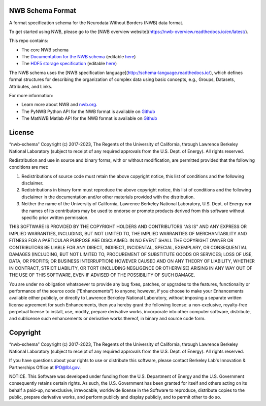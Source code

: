 NWB Schema Format
========================

A format specification schema for the Neurodata Without Borders (NWB) data format.

To get started using NWB, please go to the [NWB overview website](https://nwb-overview.readthedocs.io/en/latest/).

This repo contains:

* The core NWB schema
* The `Documentation for the NWB schema <http://nwb-schema.readthedocs.io>`_ (editable `here <https://github.com/NeurodataWithoutBorders/nwb-schema/tree/dev/docs/format/source>`_)
* The `HDF5 storage specification <https://nwb-storage.readthedocs.io/en/latest/storage_hdf5.html>`_ (editable `here <https://github.com/NeurodataWithoutBorders/nwb-schema/blob/dev/docs/storage/source/storage_hdf5.rst>`_)

The NWB schema uses the [NWB specification language](http://schema-language.readthedocs.io/),
which defines formal structures for describing the organization of
complex data using basic concepts, e.g., Groups, Datasets, Attributes, and Links.

For more information:

- Learn more about NWB and `nwb.org <http://www.nwb.org/>`_.
- The PyNWB Python API for the NWB format is available on `Github <https://github.com/NeurodataWithoutBorders/pynwb>`_
- The MatNWB Matlab API for the NWB format is available on `Github <https://github.com/NeurodataWithoutBorders/matnwb>`_


License
========================

“nwb-schema” Copyright (c) 2017-2023, The Regents of the University of California, through Lawrence Berkeley National Laboratory (subject to receipt of any required approvals from the U.S. Dept. of Energy).  All rights reserved.

Redistribution and use in source and binary forms, with or without modification, are permitted provided that the following conditions are met:

(1) Redistributions of source code must retain the above copyright notice, this list of conditions and the following disclaimer.

(2) Redistributions in binary form must reproduce the above copyright notice, this list of conditions and the following disclaimer in the documentation and/or other materials provided with the distribution.

(3) Neither the name of the University of California, Lawrence Berkeley National Laboratory, U.S. Dept. of Energy nor the names of its contributors may be used to endorse or promote products derived from this software without specific prior written permission.

THIS SOFTWARE IS PROVIDED BY THE COPYRIGHT HOLDERS AND CONTRIBUTORS "AS IS" AND ANY EXPRESS OR IMPLIED WARRANTIES, INCLUDING, BUT NOT LIMITED TO, THE IMPLIED WARRANTIES OF MERCHANTABILITY AND FITNESS FOR A PARTICULAR PURPOSE ARE DISCLAIMED. IN NO EVENT SHALL THE COPYRIGHT OWNER OR CONTRIBUTORS BE LIABLE FOR ANY DIRECT, INDIRECT, INCIDENTAL, SPECIAL, EXEMPLARY, OR CONSEQUENTIAL DAMAGES (INCLUDING, BUT NOT LIMITED TO, PROCUREMENT OF SUBSTITUTE GOODS OR SERVICES; LOSS OF USE, DATA, OR PROFITS; OR BUSINESS INTERRUPTION) HOWEVER CAUSED AND ON ANY THEORY OF LIABILITY, WHETHER IN CONTRACT, STRICT LIABILITY, OR TORT (INCLUDING NEGLIGENCE OR OTHERWISE) ARISING IN ANY WAY OUT OF THE USE OF THIS SOFTWARE, EVEN IF ADVISED OF THE POSSIBILITY OF SUCH DAMAGE.

You are under no obligation whatsoever to provide any bug fixes, patches, or upgrades to the features, functionality or performance of the source code ("Enhancements") to anyone; however, if you choose to make your Enhancements available either publicly, or directly to Lawrence Berkeley National Laboratory, without imposing a separate written license agreement for such Enhancements, then you hereby grant the following license: a  non-exclusive, royalty-free perpetual license to install, use, modify, prepare derivative works, incorporate into other computer software, distribute, and sublicense such enhancements or derivative works thereof, in binary and source code form.


Copyright
========================

“nwb-schema” Copyright (c) 2017-2023, The Regents of the University of California, through Lawrence Berkeley National Laboratory (subject to receipt of any required approvals from the U.S. Dept. of Energy).  All rights reserved.

If you have questions about your rights to use or distribute this software, please contact Berkeley Lab's Innovation & Partnerships Office at IPO@lbl.gov.

NOTICE.  This Software was developed under funding from the U.S. Department of Energy and the U.S. Government consequently retains certain rights. As such, the U.S. Government has been granted for itself and others acting on its behalf a paid-up, nonexclusive, irrevocable, worldwide license in the Software to reproduce, distribute copies to the public, prepare derivative works, and perform publicly and display publicly, and to permit other to do so.
